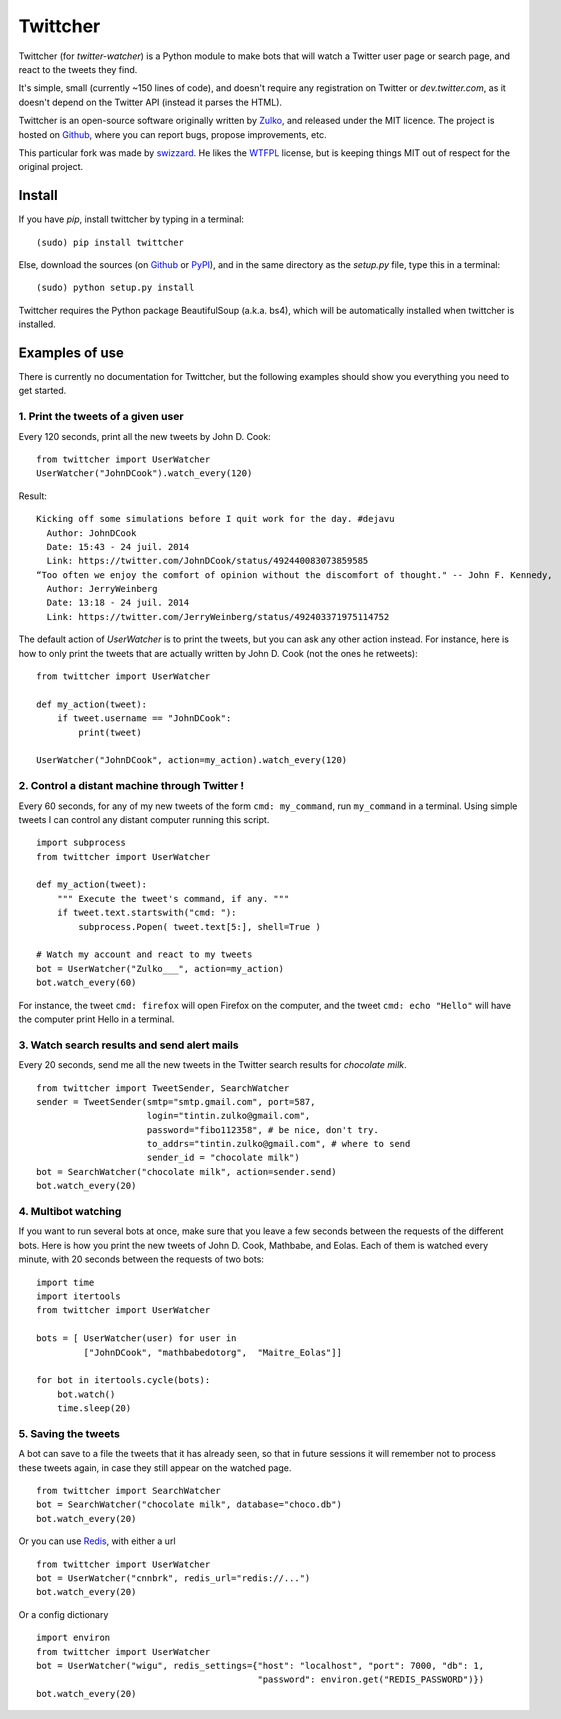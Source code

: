 Twittcher
==========

Twittcher (for *twitter-watcher*) is a Python module to make bots that will watch a Twitter user page or search page, and react to the tweets they find.

It's simple, small (currently ~150 lines of code), and doesn't require any registration on Twitter or *dev.twitter.com*, as it doesn't depend on the Twitter API (instead it parses the HTML).

Twittcher is an open-source software originally written by Zulko_, and released under the MIT licence. The project is hosted on Github_, where you can report bugs, propose improvements, etc.

This particular fork was made by swizzard_. He likes the WTFPL_ license, but is keeping things MIT out of respect for the original project.

Install
--------

If you have `pip`, install twittcher by typing in a terminal:
::
    
    (sudo) pip install twittcher

Else, download the sources (on Github_ or PyPI_), and in the same directory as the `setup.py` file, type this in a terminal:
::
    
    (sudo) python setup.py install

Twittcher requires the Python package BeautifulSoup (a.k.a. bs4), which will be automatically installed when twittcher is installed.


Examples of use
----------------

There is currently no documentation for Twittcher, but the following examples should show you everything you need to get started.

1. Print the tweets of a given user
~~~~~~~~~~~~~~~~~~~~~~~~~~~~~~~~~~~~~

Every 120 seconds, print all the new tweets by John D. Cook:
::
    
    from twittcher import UserWatcher
    UserWatcher("JohnDCook").watch_every(120)

Result:
::
    
    Kicking off some simulations before I quit work for the day. #dejavu
      Author: JohnDCook
      Date: 15:43 - 24 juil. 2014
      Link: https://twitter.com/JohnDCook/status/492440083073859585
    “Too often we enjoy the comfort of opinion without the discomfort of thought." -- John F. Kennedy,
      Author: JerryWeinberg
      Date: 13:18 - 24 juil. 2014
      Link: https://twitter.com/JerryWeinberg/status/492403371975114752

    
The default action of `UserWatcher` is to print the tweets, but you can ask any other action instead.
For instance, here is how to only print the tweets that are actually written by John D. Cook (not the ones he retweets):
::
    
    from twittcher import UserWatcher
    
    def my_action(tweet):
        if tweet.username == "JohnDCook":
            print(tweet)

    UserWatcher("JohnDCook", action=my_action).watch_every(120)


2. Control a distant machine through Twitter !
~~~~~~~~~~~~~~~~~~~~~~~~~~~~~~~~~~~~~~~~~~~~~~~~

Every 60 seconds, for any of my new tweets of the form ``cmd: my_command``, run ``my_command`` in a terminal.
Using simple tweets I can control any distant computer running this script.
::
    
    import subprocess
    from twittcher import UserWatcher

    def my_action(tweet):
        """ Execute the tweet's command, if any. """
        if tweet.text.startswith("cmd: "):
            subprocess.Popen( tweet.text[5:], shell=True )

    # Watch my account and react to my tweets
    bot = UserWatcher("Zulko___", action=my_action)
    bot.watch_every(60)

For instance, the tweet ``cmd: firefox`` will open Firefox on the computer, and the tweet ``cmd: echo "Hello"`` will have the computer print Hello in a terminal.


3. Watch search results and send alert mails
~~~~~~~~~~~~~~~~~~~~~~~~~~~~~~~~~~~~~~~~~~~~~~

Every 20 seconds, send me all the new tweets in the Twitter search results for `chocolate milk`.
::
    
    from twittcher import TweetSender, SearchWatcher
    sender = TweetSender(smtp="smtp.gmail.com", port=587,
                         login="tintin.zulko@gmail.com",
                         password="fibo112358", # be nice, don't try.
                         to_addrs="tintin.zulko@gmail.com", # where to send
                         sender_id = "chocolate milk")
    bot = SearchWatcher("chocolate milk", action=sender.send)
    bot.watch_every(20)

4. Multibot watching
~~~~~~~~~~~~~~~~~~~~~~~~

If you want to run several bots at once, make sure that you leave a few seconds between the requests of the different bots.
Here is how you print the new tweets of John D. Cook, Mathbabe, and Eolas. Each of them is watched every minute, with 20 seconds between the requests of two bots:
::
    
    import time
    import itertools
    from twittcher import UserWatcher
    
    bots = [ UserWatcher(user) for user in 
             ["JohnDCook", "mathbabedotorg",  "Maitre_Eolas"]]

    for bot in itertools.cycle(bots):
        bot.watch()
        time.sleep(20)


5. Saving the tweets
~~~~~~~~~~~~~~~~~~~~~~

A bot can save to a file the tweets that it has already seen, so that in future sessions it will remember not to process these tweets again, in case they still appear on the watched page.
::
    
    from twittcher import SearchWatcher
    bot = SearchWatcher("chocolate milk", database="choco.db")
    bot.watch_every(20)

Or you can use Redis_, with either a url
::
    from twittcher import UserWatcher
    bot = UserWatcher("cnnbrk", redis_url="redis://...")
    bot.watch_every(20)

Or a config dictionary
::
    import environ
    from twittcher import UserWatcher
    bot = UserWatcher("wigu", redis_settings={"host": "localhost", "port": 7000, "db": 1,
                                              "password": environ.get("REDIS_PASSWORD")})
    bot.watch_every(20)



.. _PyPI: https://pypi.python.org/pypi/twittcher
.. _Zulko : https://github.com/Zulko
.. _Github: https://github.com/Zulko/twittcher
.. _Redis: http://redis.io/
.. _swizzard: https://github.com/swizzard
.. _WTFPL: http://www.wtfpl.net/